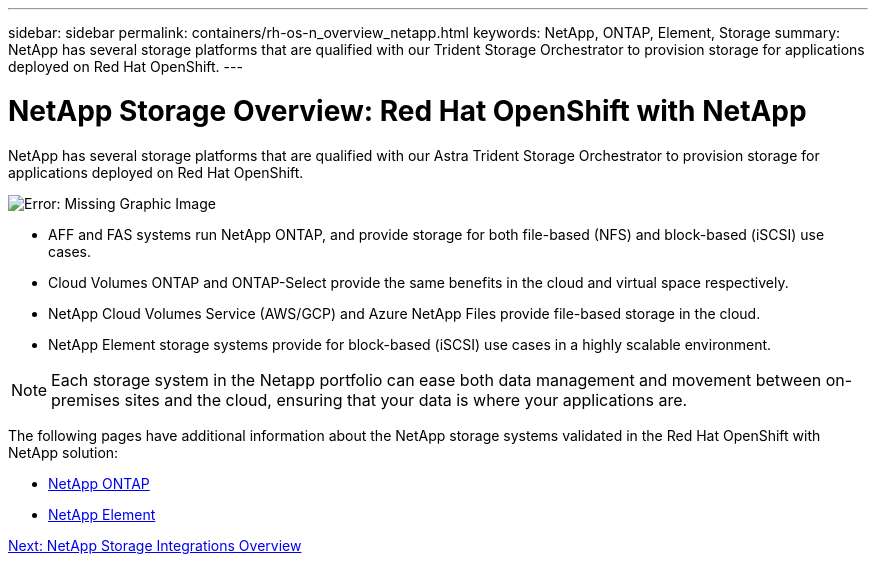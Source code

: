 ---
sidebar: sidebar
permalink: containers/rh-os-n_overview_netapp.html
keywords: NetApp, ONTAP, Element, Storage
summary: NetApp has several storage platforms that are qualified with our Trident Storage Orchestrator to provision storage for applications deployed on Red Hat OpenShift.
---

= NetApp Storage Overview: Red Hat OpenShift with NetApp
:hardbreaks:
:nofooter:
:icons: font
:linkattrs:
:imagesdir: ./../media/

//
// This file was created with NDAC Version 0.9 (June 4, 2020)
//
// 2020-06-25 14:31:33.563897
//

NetApp has several storage platforms that are qualified with our Astra Trident Storage Orchestrator to provision storage for applications deployed on Red Hat OpenShift.

image:redhat_openshift_image43.png[Error: Missing Graphic Image]

* AFF and FAS systems run NetApp ONTAP, and provide storage for both file-based (NFS) and block-based (iSCSI) use cases.

* Cloud Volumes ONTAP and ONTAP-Select provide the same benefits in the cloud and virtual space respectively.

* NetApp Cloud Volumes Service (AWS/GCP) and Azure NetApp Files provide file-based storage in the cloud.

* NetApp Element storage systems provide for block-based (iSCSI) use cases in a highly scalable environment.


NOTE: Each storage system in the Netapp portfolio can ease both data management and movement between on-premises sites and the cloud, ensuring that your data is where your applications are.


The following pages have additional information about the NetApp storage systems validated in the Red Hat OpenShift with NetApp solution:

* link:rh-os-n_netapp_ontap.html[NetApp ONTAP]

* link:rh-os-n_netapp_element.html[NetApp Element]

link:rh-os-n_overview_storint.html[Next: NetApp Storage Integrations Overview]
